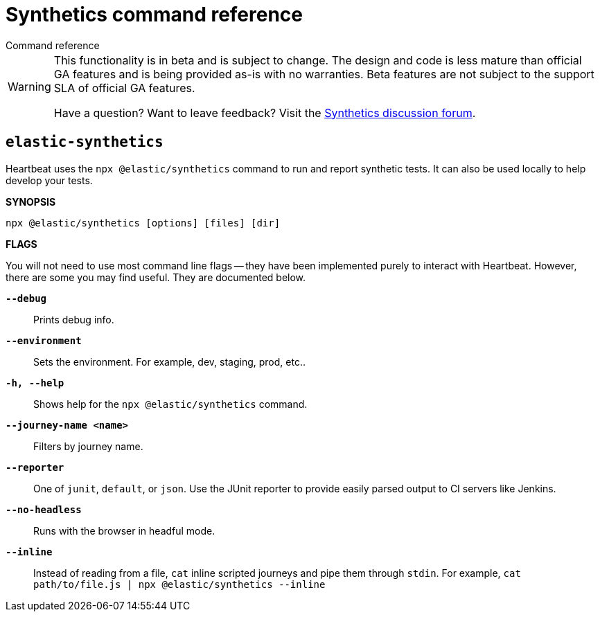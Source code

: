 [[synthetics-command-reference]]
= Synthetics command reference

++++
<titleabbrev>Command reference</titleabbrev>
++++

[WARNING]
====
This functionality is in beta and is subject to change. The design and code is less mature
than official GA features and is being provided as-is with no warranties. Beta features are
not subject to the support SLA of official GA features.

Have a question? Want to leave feedback? Visit the
https://discuss.elastic.co/tags/c/observability/uptime/75/synthetics[Synthetics discussion forum].
====

[discrete]
[[elastic-synthetics-command]]
== `elastic-synthetics`

Heartbeat uses the `npx @elastic/synthetics` command to run and report synthetic tests.
It can also be used locally to help develop your tests.

*SYNOPSIS*

[source,sh]
----
npx @elastic/synthetics [options] [files] [dir]
----

*FLAGS*

You will not need to use most command line flags -- they have been implemented
purely to interact with Heartbeat.
However, there are some you may find useful.
They are documented below.

*`--debug`*::
Prints debug info.

*`--environment`*::
Sets the environment. For example, dev, staging, prod, etc..

*`-h, --help`*::
Shows help for the `npx @elastic/synthetics` command.

*`--journey-name <name>`*::
Filters by journey name.

*`--reporter`*::
One of `junit`, `default`, or `json`. Use the JUnit reporter to provide easily parsed output to CI
servers like Jenkins.

*`--no-headless`*::
Runs with the browser in headful mode.

*`--inline`*::
Instead of reading from a file, `cat` inline scripted journeys and pipe them through `stdin`.
For example, `cat path/to/file.js | npx @elastic/synthetics --inline`
